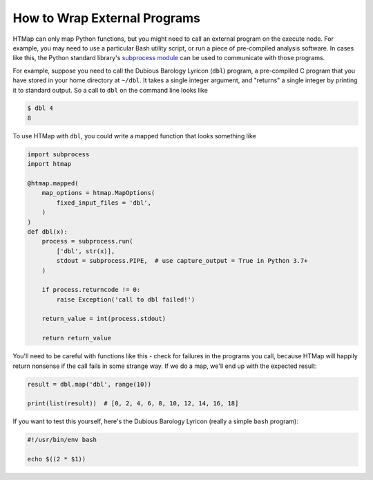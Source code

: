 .. py:currentmodule:: htmap

How to Wrap External Programs
-----------------------------

HTMap can only map Python functions, but you might need to call an external program on the execute node.
For example, you may need to use a particular Bash utility script, or run a piece of pre-compiled analysis software.
In cases like this, the Python standard library's `subprocess module <https://docs.python.org/3/library/subprocess.html>`_ can be used to communicate with those programs.

For example, suppose you need to call the Dubious Barology Lyricon (``dbl``) program, a pre-compiled C program that you have stored in your home directory at ``~/dbl``.
It takes a single integer argument, and "returns" a single integer by printing it to standard output.
So a call to ``dbl`` on the command line looks like

.. code-block:: bash

    $ dbl 4
    8

To use HTMap with ``dbl``, you could write a mapped function that looks something like

.. code-block:: python

    import subprocess
    import htmap

    @htmap.mapped(
        map_options = htmap.MapOptions(
            fixed_input_files = 'dbl',
        )
    )
    def dbl(x):
        process = subprocess.run(
            ['dbl', str(x)],
            stdout = subprocess.PIPE,  # use capture_output = True in Python 3.7+
        )

        if process.returncode != 0:
            raise Exception('call to dbl failed!')

        return_value = int(process.stdout)

        return return_value

You'll need to be careful with functions like this - check for failures in the programs you call, because HTMap will happily return nonsense if the call fails in some strange way.
If we do a map, we'll end up with the expected result:

.. code-block:: python

    result = dbl.map('dbl', range(10))

    print(list(result))  # [0, 2, 4, 6, 8, 10, 12, 14, 16, 18]

If you want to test this yourself, here's the Dubious Barology Lyricon (really a simple ``bash`` program):

.. code-block:: bash

    #!/usr/bin/env bash

    echo $((2 * $1))
